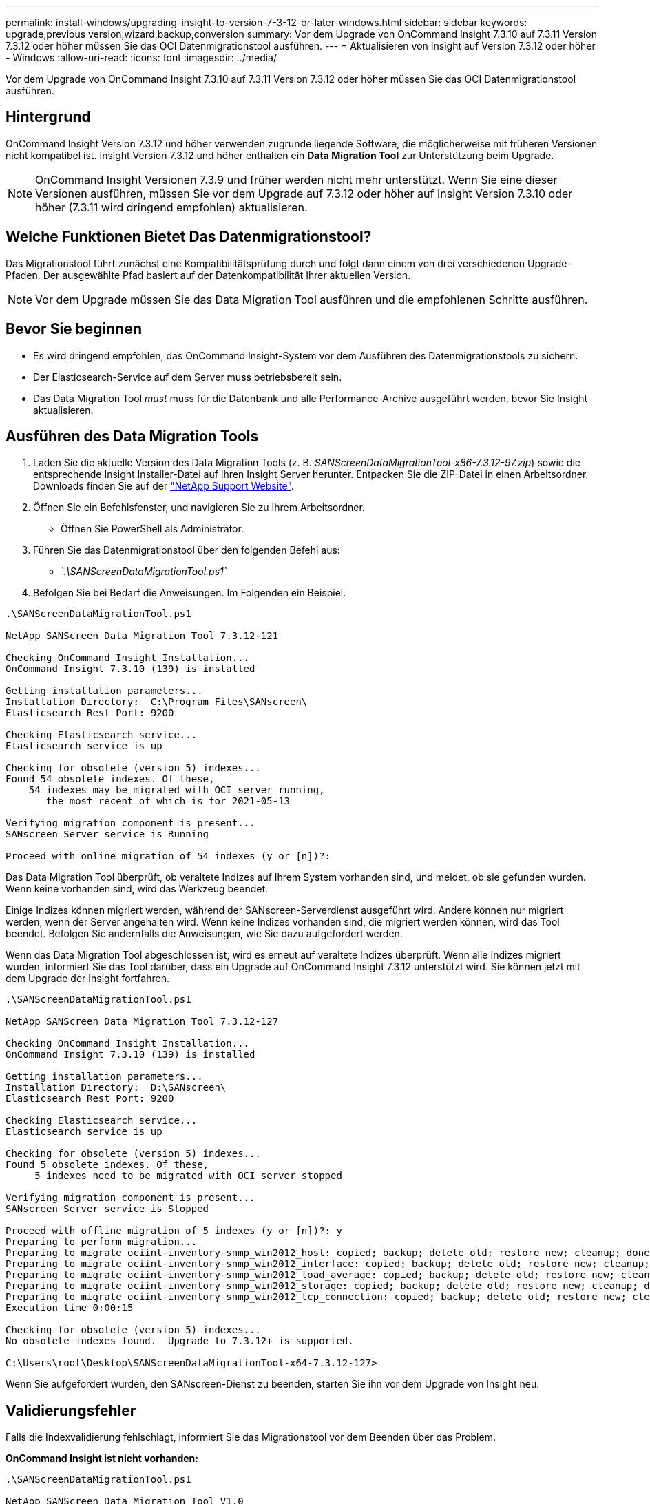 ---
permalink: install-windows/upgrading-insight-to-version-7-3-12-or-later-windows.html 
sidebar: sidebar 
keywords: upgrade,previous version,wizard,backup,conversion 
summary: Vor dem Upgrade von OnCommand Insight 7.3.10 auf 7.3.11 Version 7.3.12 oder höher müssen Sie das OCI Datenmigrationstool ausführen. 
---
= Aktualisieren von Insight auf Version 7.3.12 oder höher - Windows
:allow-uri-read: 
:icons: font
:imagesdir: ../media/


[role="lead"]
Vor dem Upgrade von OnCommand Insight 7.3.10 auf 7.3.11 Version 7.3.12 oder höher müssen Sie das OCI Datenmigrationstool ausführen.



== Hintergrund

OnCommand Insight Version 7.3.12 und höher verwenden zugrunde liegende Software, die möglicherweise mit früheren Versionen nicht kompatibel ist. Insight Version 7.3.12 und höher enthalten ein *Data Migration Tool* zur Unterstützung beim Upgrade.

[NOTE]
====
OnCommand Insight Versionen 7.3.9 und früher werden nicht mehr unterstützt. Wenn Sie eine dieser Versionen ausführen, müssen Sie vor dem Upgrade auf 7.3.12 oder höher auf Insight Version 7.3.10 oder höher (7.3.11 wird dringend empfohlen) aktualisieren.

====


== Welche Funktionen Bietet Das Datenmigrationstool?

Das Migrationstool führt zunächst eine Kompatibilitätsprüfung durch und folgt dann einem von drei verschiedenen Upgrade-Pfaden. Der ausgewählte Pfad basiert auf der Datenkompatibilität Ihrer aktuellen Version.

[NOTE]
====
Vor dem Upgrade müssen Sie das Data Migration Tool ausführen und die empfohlenen Schritte ausführen.

====


== Bevor Sie beginnen

* Es wird dringend empfohlen, das OnCommand Insight-System vor dem Ausführen des Datenmigrationstools zu sichern.
* Der Elasticsearch-Service auf dem Server muss betriebsbereit sein.
* Das Data Migration Tool _must_ muss für die Datenbank und alle Performance-Archive ausgeführt werden, bevor Sie Insight aktualisieren.




== Ausführen des Data Migration Tools

. Laden Sie die aktuelle Version des Data Migration Tools (z. B. _SANScreenDataMigrationTool-x86-7.3.12-97.zip_) sowie die entsprechende Insight Installer-Datei auf Ihren Insight Server herunter. Entpacken Sie die ZIP-Datei in einen Arbeitsordner. Downloads finden Sie auf der https://mysupport.netapp.com/site/products/all/details/oncommand-insight/downloads-tab["NetApp Support Website"].
. Öffnen Sie ein Befehlsfenster, und navigieren Sie zu Ihrem Arbeitsordner.
+
** Öffnen Sie PowerShell als Administrator.


. Führen Sie das Datenmigrationstool über den folgenden Befehl aus:
+
** _`.\SANScreenDataMigrationTool.ps1`_


. Befolgen Sie bei Bedarf die Anweisungen. Im Folgenden ein Beispiel.


[listing]
----
.\SANScreenDataMigrationTool.ps1

NetApp SANScreen Data Migration Tool 7.3.12-121

Checking OnCommand Insight Installation...
OnCommand Insight 7.3.10 (139) is installed

Getting installation parameters...
Installation Directory:  C:\Program Files\SANscreen\
Elasticsearch Rest Port: 9200

Checking Elasticsearch service...
Elasticsearch service is up

Checking for obsolete (version 5) indexes...
Found 54 obsolete indexes. Of these,
    54 indexes may be migrated with OCI server running,
       the most recent of which is for 2021-05-13

Verifying migration component is present...
SANscreen Server service is Running

Proceed with online migration of 54 indexes (y or [n])?:
----
Das Data Migration Tool überprüft, ob veraltete Indizes auf Ihrem System vorhanden sind, und meldet, ob sie gefunden wurden. Wenn keine vorhanden sind, wird das Werkzeug beendet.

Einige Indizes können migriert werden, während der SANscreen-Serverdienst ausgeführt wird. Andere können nur migriert werden, wenn der Server angehalten wird. Wenn keine Indizes vorhanden sind, die migriert werden können, wird das Tool beendet. Befolgen Sie andernfalls die Anweisungen, wie Sie dazu aufgefordert werden.

Wenn das Data Migration Tool abgeschlossen ist, wird es erneut auf veraltete Indizes überprüft. Wenn alle Indizes migriert wurden, informiert Sie das Tool darüber, dass ein Upgrade auf OnCommand Insight 7.3.12 unterstützt wird. Sie können jetzt mit dem Upgrade der Insight fortfahren.

[listing]
----
.\SANScreenDataMigrationTool.ps1

NetApp SANScreen Data Migration Tool 7.3.12-127

Checking OnCommand Insight Installation...
OnCommand Insight 7.3.10 (139) is installed

Getting installation parameters...
Installation Directory:  D:\SANscreen\
Elasticsearch Rest Port: 9200

Checking Elasticsearch service...
Elasticsearch service is up

Checking for obsolete (version 5) indexes...
Found 5 obsolete indexes. Of these,
     5 indexes need to be migrated with OCI server stopped

Verifying migration component is present...
SANscreen Server service is Stopped

Proceed with offline migration of 5 indexes (y or [n])?: y
Preparing to perform migration...
Preparing to migrate ociint-inventory-snmp_win2012_host: copied; backup; delete old; restore new; cleanup; done.
Preparing to migrate ociint-inventory-snmp_win2012_interface: copied; backup; delete old; restore new; cleanup; done.
Preparing to migrate ociint-inventory-snmp_win2012_load_average: copied; backup; delete old; restore new; cleanup; done.
Preparing to migrate ociint-inventory-snmp_win2012_storage: copied; backup; delete old; restore new; cleanup; done.
Preparing to migrate ociint-inventory-snmp_win2012_tcp_connection: copied; backup; delete old; restore new; cleanup; done.
Execution time 0:00:15

Checking for obsolete (version 5) indexes...
No obsolete indexes found.  Upgrade to 7.3.12+ is supported.

C:\Users\root\Desktop\SANScreenDataMigrationTool-x64-7.3.12-127>
----
Wenn Sie aufgefordert wurden, den SANscreen-Dienst zu beenden, starten Sie ihn vor dem Upgrade von Insight neu.



== Validierungsfehler

Falls die Indexvalidierung fehlschlägt, informiert Sie das Migrationstool vor dem Beenden über das Problem.

*OnCommand Insight ist nicht vorhanden:*

[listing]
----
.\SANScreenDataMigrationTool.ps1

NetApp SANScreen Data Migration Tool V1.0

Checking OnCommand Insight Installation...
ERROR: OnCommand Insight is not installed
----
*Ungültige Insight-Version:*

[listing]
----
.\SANScreenDataMigrationTool.ps1

NetApp SANScreen Data Migration Tool 7.3.12-105

Checking OnCommand Insight Installation...
OnCommand Insight 7.3.4 (126) is installed
ERROR: The OCI Data Migration Tool is intended to be run against OCI 7.3.5 - 7.3.11
----
*Elasticsearch-Dienst läuft nicht:*

[listing]
----
.\SANScreenDataMigrationTool.ps1

NetApp SANScreen Data Migration Tool 7.3.12-105

Checking OnCommand Insight Installation...
OnCommand Insight 7.3.11 (126) is installed

Getting installation parameters...
Installation Directory:  C:\Program Files\SANscreen\
Elasticsearch Rest Port: 9200

Checking Elasticsearch service...
ERROR: The Elasticsearch service is not running

Please start the service and wait for initialization to complete
Then rerun OCI Data Migration Tool
----


== Befehlszeilenoptionen

Das Datenmigrationstool enthält einige optionale Parameter, die sich auf den Betrieb auswirken.

|===


| Option (Windows) | Funktion 


 a| 
-S
 a| 
Alle Eingabeaufforderungen unterdrücken



 a| 
-Perf_Archive
 a| 
Wenn angegeben, werden vorhandene Archiveinträge für alle Daten ersetzt, deren Index(e) migriert werden. Der Pfad sollte auf das Verzeichnis verweisen, das die ZIP-Dateien für den Archiveintrag enthält.

Ein Argument von '-' kann angegeben werden, um anzuzeigen, dass kein Performance-Archiv aktualisiert werden muss.

Wenn dieses Argument vorhanden ist, wird die Eingabeaufforderung für den Archivspeicherort unterdrückt.



 a| 
-Check
 a| 
Falls vorhanden, wird das Skript sofort nach der Meldung der Indexzahlen beendet.



 a| 
-Dryrun
 a| 
Falls vorhanden, meldet die ausführbare Migrationsdatei die Aktionen, die ausgeführt werden würden (zum Migrieren von Daten und Aktualisieren von Archiveinträgen), führt die Vorgänge jedoch nicht aus.

|===